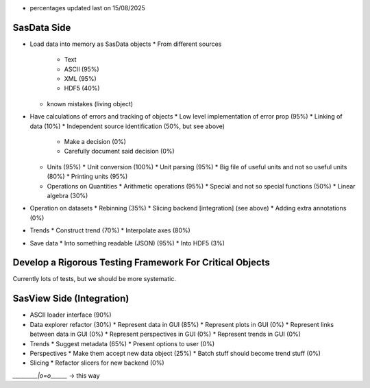 * percentages updated last on 15/08/2025

SasData Side
============

* Load data into memory as SasData objects
  * From different sources
    * Text
    * ASCII (95%)
    * XML   (95%)
    * HDF5  (40%)
  * known mistakes (living object)
* Have calculations of errors and tracking of objects
  * Low level implementation of error prop (95%)
  * Linking of data (10%)
  * Independent source identification (50%, but see above)
    * Make a decision (0%)
    * Carefully document said decision (0%)
  * Units (95%)
    * Unit conversion (100%)
    * Unit parsing (95%)
    * Big file of useful units and not so useful units (80%)
    * Printing units (95%)
  * Operations on Quantities
    * Arithmetic operations (95%)
    * Special and not so special functions (50%)
    * Linear algebra (30%)
* Operation on datasets
  * Rebinning (35%)
  * Slicing backend [integration] (see above)
  * Adding extra annotations (0%)
* Trends
  * Construct trend (70%)
  * Interpolate axes (80%)
* Save data
  * Into something readable (JSON) (95%)
  * Into HDF5 (3%)

Develop a Rigorous Testing Framework For Critical Objects
=========================================================

Currently lots of tests, but we should be more systematic.




SasView Side (Integration)
==========================

* ASCII loader interface (90%)
* Data explorer refactor (30%)
  * Represent data in GUI (85%)
  * Represent plots in GUI (0%)
  * Represent links between data in GUI (0%)
  * Represent perspectives in GUI (0%)
  * Represent trends in GUI (0%)

* Trends
  * Suggest metadata (65%)
  * Present options to user (0%)

* Perspectives
  * Make them accept new data object (25%)
  * Batch stuff should become trend stuff (0%)

* Slicing
  * Refactor slicers for new backend (0%)


`_________|o=o\______` -> this way

